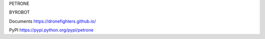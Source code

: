 PETRONE

BYROBOT

Documents
https://dronefighters.github.io/

PyPI
https://pypi.python.org/pypi/petrone




